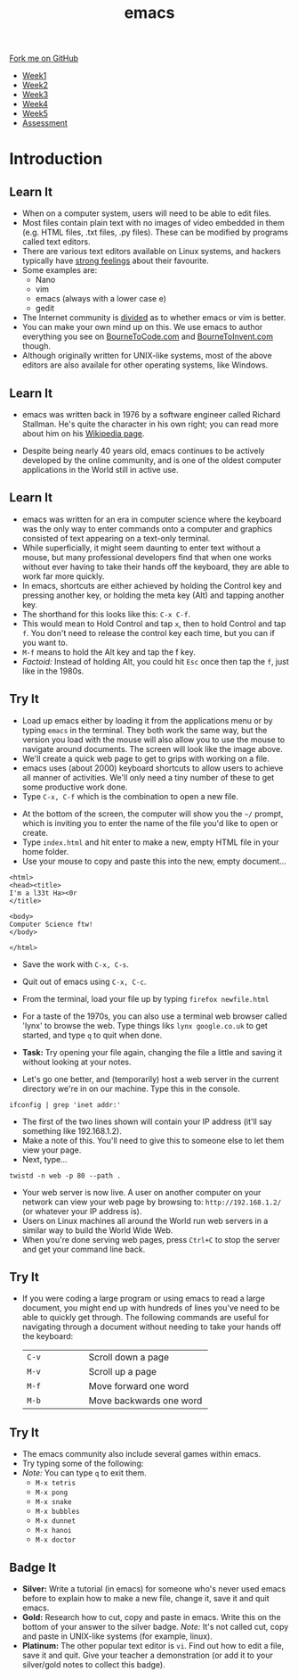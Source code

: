 #+STARTUP:indent
#+HTML_HEAD: <link rel="stylesheet" type="text/css" href="css/styles.css"/>
#+HTML_HEAD_EXTRA: <link href='http://fonts.googleapis.com/css?family=Ubuntu+Mono|Ubuntu' rel='stylesheet' type='text/css'>
#+HTML_HEAD_EXTRA: <script src="http://ajax.googleapis.com/ajax/libs/jquery/1.9.1/jquery.min.js" type="text/javascript"></script>
#+HTML_HEAD_EXTRA: <script src="js/navbar.js" type="text/javascript"></script>
#+OPTIONS: f:nil author:nil num:nil creator:nil timestamp:nil toc:nil html-style:nil

#+TITLE: emacs
#+AUTHOR: Stephen Brown

#+BEGIN_HTML
  <div class="github-fork-ribbon-wrapper left">
    <div class="github-fork-ribbon">
      <a href="https://github.com/stsb11/9-CS-LinuxIntro">Fork me on GitHub</a>
    </div>
  </div>
<div id="stickyribbon">
    <ul>
      <li><a href="1_Lesson.html">Week1</a></li>
      <li><a href="2_Lesson.html">Week2</a></li>
      <li><a href="3_Lesson.html">Week3</a></li>
      <li><a href="4_Lesson.html">Week4</a></li>
      <li><a href="5_Lesson.html">Week5</a></li>
      <li><a href="assessment.html">Assessment</a></li>
    </ul>
  </div>
#+END_HTML
* COMMENT Use as a template
:PROPERTIES:
:HTML_CONTAINER_CLASS: activity
:END:
** Learn It
:PROPERTIES:
:HTML_CONTAINER_CLASS: learn
:END:

** Research It
:PROPERTIES:
:HTML_CONTAINER_CLASS: research
:END:

** Design It
:PROPERTIES:
:HTML_CONTAINER_CLASS: design
:END:

** Build It
:PROPERTIES:
:HTML_CONTAINER_CLASS: build
:END:

** Test It
:PROPERTIES:
:HTML_CONTAINER_CLASS: test
:END:

** Run It
:PROPERTIES:
:HTML_CONTAINER_CLASS: run
:END:

** Document It
:PROPERTIES:
:HTML_CONTAINER_CLASS: document
:END:

** Code It
:PROPERTIES:
:HTML_CONTAINER_CLASS: code
:END:

** Program It
:PROPERTIES:
:HTML_CONTAINER_CLASS: program
:END:

** Try It
:PROPERTIES:
:HTML_CONTAINER_CLASS: try
:END:

** Badge It
:PROPERTIES:
:HTML_CONTAINER_CLASS: badge
:END:

** Save It
:PROPERTIES:
:HTML_CONTAINER_CLASS: save
:END:

* Introduction
:PROPERTIES:
:HTML_CONTAINER_CLASS: activity
:END:
** Learn It
:PROPERTIES:
:HTML_CONTAINER_CLASS: learn
:END:
- When on a computer system, users will need to be able to edit files. 
- Most files contain plain text with no images of video embedded in them (e.g. HTML files, .txt files, .py files). These can be modified by programs called text editors.
- There are various text editors available on Linux systems, and hackers typically have [[https://stallman.org/saint.html][strong feelings]] about their favourite. 
- Some examples are:
   - Nano
   - vim
   - emacs (always with a lower case e)
   - gedit
- The Internet community is [[https://en.wikipedia.org/wiki/Editor_war][divided]] as to whether emacs or vim is better.
- You can make your own mind up on this. We use emacs to author everything you see on [[https://www.bournetocode.com][BourneToCode.com]] and [[https://www.bournetoinvent.com][BourneToInvent.com]] though. 
- Although originally written for UNIX-like systems, most of the above editors are also availale for other operating systems, like Windows. 
** Learn It
:PROPERTIES:
:HTML_CONTAINER_CLASS: learn
:END:
- emacs was written back in 1976 by a software engineer called Richard Stallman. He's quite the character in his own right; you can read more about him on his [[https://en.wikipedia.org/wiki/Richard_Stallman][Wikipedia page]]. 
[[https://upload.wikimedia.org/wikipedia/commons/e/ef/Emacs_Dired_buffers.png]]
- Despite being nearly 40 years old, emacs continues to be actively developed by the online community, and is one of the oldest computer applications in the World still in active use.
** Learn It
:PROPERTIES:
:HTML_CONTAINER_CLASS: try
:END:
- emacs was written for an era in computer science where the keyboard was the only way to enter commands onto a computer and graphics consisted of text appearing on a text-only terminal. 
- While superficially, it might seem daunting to enter text without a mouse, but many professional developers find that when one works without ever having to take their hands off the keyboard, they are able to work far more quickly. 
- In emacs, shortcuts are either achieved by holding the Control key and pressing another key, or holding the meta key (Alt) and tapping another key. 
- The shorthand for this looks like this: =C-x C-f=.
- This would mean to Hold Control and tap =x=, then to hold Control and tap =f=. You don't need to release the control key each time, but you can if you want to.
- =M-f= means to hold the Alt key and tap the f key. 
- /Factoid:/ Instead of holding Alt, you could hit =Esc= once then tap the =f=, just like in the 1980s. 
** Try It
:PROPERTIES:
:HTML_CONTAINER_CLASS: try
:END:
[[./img/3_1.png]]
- Load up emacs either by loading it from the applications menu or by typing =emacs= in the terminal. They both work the same way, but the version you load with the mouse will also allow you to use the mouse to navigate around documents. The screen will look like the image above.
- We'll create a quick web page to get to grips with working on a file.
- emacs uses (about 2000) keyboard shortcuts to allow users to achieve all manner of activities. We'll only need a tiny number of these to get some productive work done. 
- Type =C-x, C-f= which is the combination to open a new file.
[[./img/3_2.png]]
- At the bottom of the screen, the computer will show you the =~/= prompt, which is inviting you to enter the name of the file you'd like to open or create. 
- Type =index.html= and hit enter to make a new, empty HTML file in your home folder.
- Use your mouse to copy and paste this into the new, empty document...

#+begin_src
<html>
<head><title>
I'm a l33t Ha><0r
</title>

<body>
Computer Science ftw!
</body>

</html>
#+end_src

- Save the work with =C-x, C-s=.
- Quit out of emacs using =C-x, C-c=.
- From the terminal, load your file up by typing =firefox newfile.html=
- For a taste of the 1970s, you can also use a terminal web browser called 'lynx' to browse the web. Type things liks =lynx google.co.uk= to get started, and type =q= to quit when done.
- *Task:* Try opening your file again, changing the file a little and saving it without looking at your notes.

- Let's go one better, and (temporarily) host a web server in the current directory we're in on our machine. Type this in the console.

#+begin_src
ifconfig | grep 'inet addr:'
#+end_src

- The first of the two lines shown will contain your IP address (it'll say something like 192.168.1.2).
- Make a note of this. You'll need to give this to someone else to let them view your page. 
- Next, type...
#+begin_src
twistd -n web -p 80 --path . 
#+end_src
- Your web server is now live. A user on another computer on your network can view your web page by browsing to: =http://192.168.1.2/= (or whatever your IP address is).
- Users on Linux machines all around the World run web servers in a similar way to build the World Wide Web.
- When you're done serving web pages, press =Ctrl+C= to stop the server and get your command line back.
** Try It
:PROPERTIES:
:HTML_CONTAINER_CLASS: code
:END:
- If you were coding a large program or using emacs to read a large document, you might end up with hundreds of lines you've need to be able to quickly get through. The following commands are useful for navigating through a document without needing to take your hands off the keyboard:

   | <15>            | <30>                           |
   |-----------------+--------------------------------|
   | =C-v=           | Scroll down a page             |
   | =M-v=           | Scroll up a page               |
   | =M-f=           | Move forward one word          |
   | =M-b=           | Move backwards one word        |

** Try It
:PROPERTIES:
:HTML_CONTAINER_CLASS: code
:END:
- The emacs community also include several games within emacs.
- Try typing some of the following: 
- /Note:/ You can type =q= to exit them.
   - =M-x tetris=
   - =M-x pong=
   - =M-x snake=
   - =M-x bubbles=
   - =M-x dunnet=
   - =M-x hanoi=
   - =M-x doctor=
** Badge It
:PROPERTIES:
:HTML_CONTAINER_CLASS: badge
:END:
- *Silver:* Write a tutorial (in emacs) for someone who's never used emacs before to explain how to make a new file, change it, save it and quit emacs.
- *Gold:* Research how to cut, copy and paste in emacs. Write this on the bottom of your answer to the silver badge. /Note:/ It's not called cut, copy and paste in UNIX-like systems (for example, linux).
- *Platinum:* The other popular text editor is =vi=. Find out how to edit a file, save it and quit. Give your teacher a demonstration (or add it to your silver/gold notes to collect this badge).
